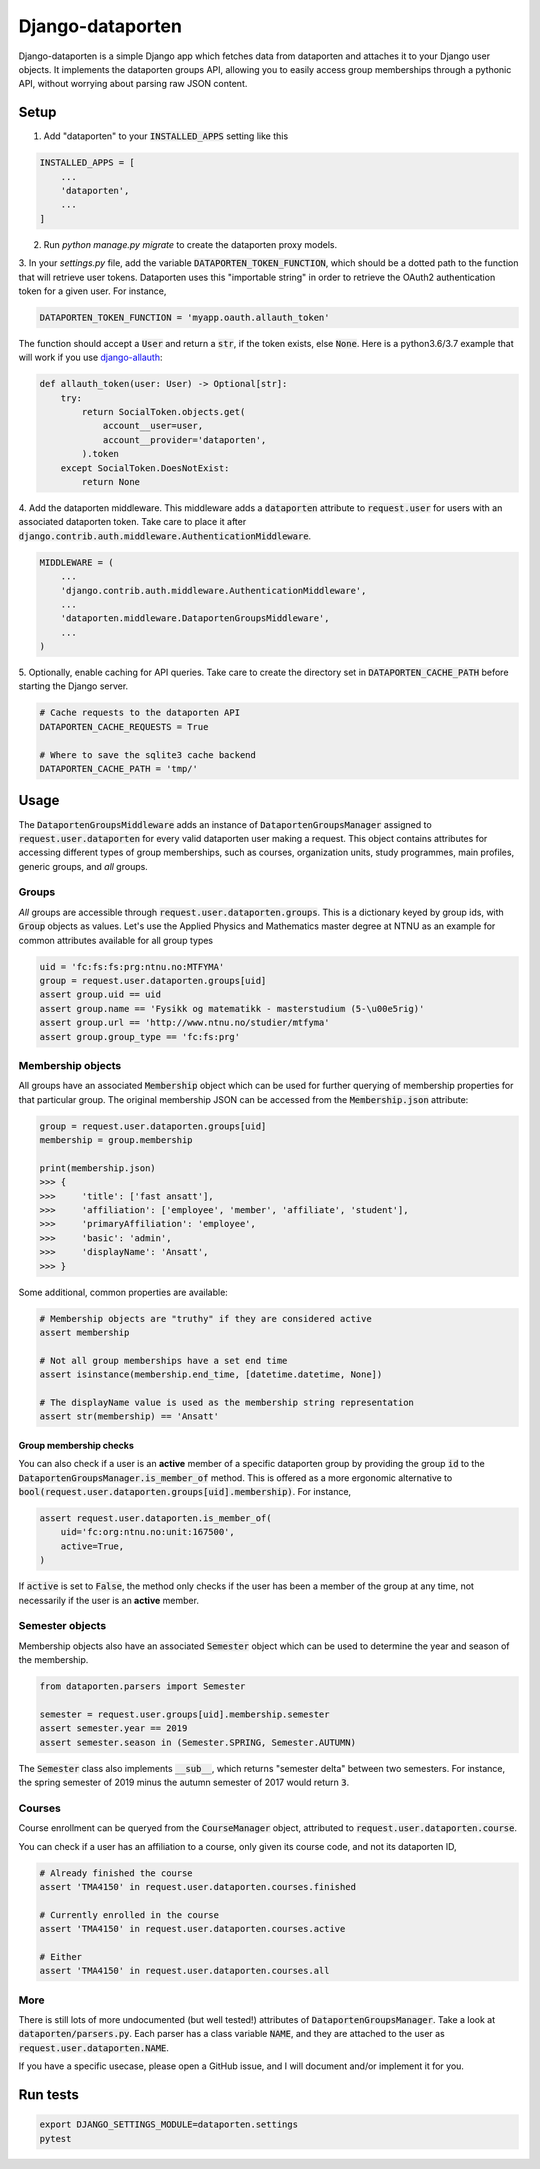 =================
Django-dataporten
=================

Django-dataporten is a simple Django app which fetches data from dataporten and
attaches it to your Django user objects. It implements the dataporten groups
API, allowing you to easily access group memberships through a pythonic API, without
worrying about parsing raw JSON content.

Setup
=====

1. Add "dataporten" to your :code:`INSTALLED_APPS` setting like this

.. code:: python

    INSTALLED_APPS = [
        ...
        'dataporten',
        ...
    ]


2. Run `python manage.py migrate` to create the dataporten proxy models.

3. In your `settings.py` file, add the variable :code:`DATAPORTEN_TOKEN_FUNCTION`,
which should be a dotted path to the function that will retrieve user tokens.
Dataporten uses this "importable string" in order to retrieve the OAuth2
authentication token for a given user. For instance,

.. code:: python

    DATAPORTEN_TOKEN_FUNCTION = 'myapp.oauth.allauth_token'

The function should accept a :code:`User` and return a :code:`str`, if the
token exists, else :code:`None`.
Here is a python3.6/3.7 example that will work if you use `django-allauth`_:

.. code:: python

    def allauth_token(user: User) -> Optional[str]:
        try:
            return SocialToken.objects.get(
                account__user=user,
                account__provider='dataporten',
            ).token
        except SocialToken.DoesNotExist:
            return None

4. Add the dataporten middleware. This middleware adds a :code:`dataporten`
attribute to :code:`request.user` for users with an associated
dataporten token. Take care to place it after
:code:`django.contrib.auth.middleware.AuthenticationMiddleware`.

.. code:: python

    MIDDLEWARE = (
        ...
        'django.contrib.auth.middleware.AuthenticationMiddleware',
        ...
        'dataporten.middleware.DataportenGroupsMiddleware',
        ...
    )

5. Optionally, enable caching for API queries. Take care to create the directory
set in :code:`DATAPORTEN_CACHE_PATH` before starting the Django server.

.. code:: python

    # Cache requests to the dataporten API
    DATAPORTEN_CACHE_REQUESTS = True

    # Where to save the sqlite3 cache backend
    DATAPORTEN_CACHE_PATH = 'tmp/'

.. _django-allauth: https://github.com/pennersr/django-allauth:


Usage
=====

The :code:`DataportenGroupsMiddleware` adds an instance of
:code:`DataportenGroupsManager` assigned to :code:`request.user.dataporten` for
every valid dataporten user making a request. This object contains attributes
for accessing different types of group memberships, such as courses, organization
units, study programmes, main profiles, generic groups, and *all* groups.


Groups
------

*All* groups are accessible through :code:`request.user.dataporten.groups`.
This is a dictionary keyed by group ids, with :code:`Group` objects as values.
Let's use the Applied Physics and Mathematics master degree at NTNU as an example
for common attributes available for all group types

.. code:: python

    uid = 'fc:fs:fs:prg:ntnu.no:MTFYMA'
    group = request.user.dataporten.groups[uid]
    assert group.uid == uid
    assert group.name == 'Fysikk og matematikk - masterstudium (5-\u00e5rig)'
    assert group.url == 'http://www.ntnu.no/studier/mtfyma'
    assert group.group_type == 'fc:fs:prg'

Membership objects
------------------

All groups have an associated :code:`Membership` object which can be used for
further querying of membership properties for that particular group.
The original membership JSON can be accessed from the :code:`Membership.json`
attribute:

.. code:: python

    group = request.user.dataporten.groups[uid]
    membership = group.membership

    print(membership.json)
    >>> {
    >>>     'title': ['fast ansatt'],
    >>>     'affiliation': ['employee', 'member', 'affiliate', 'student'],
    >>>     'primaryAffiliation': 'employee',
    >>>     'basic': 'admin',
    >>>     'displayName': 'Ansatt',
    >>> }


Some additional, common properties are available:

.. code:: python

    # Membership objects are "truthy" if they are considered active
    assert membership

    # Not all group memberships have a set end time
    assert isinstance(membership.end_time, [datetime.datetime, None])

    # The displayName value is used as the membership string representation
    assert str(membership) == 'Ansatt'


Group membership checks
~~~~~~~~~~~~~~~~~~~~~~~

You can also check if a user is an **active** member of a specific dataporten group
by providing the group :code:`id` to the :code:`DataportenGroupsManager.is_member_of`
method. This is offered as a more ergonomic alternative to
:code:`bool(request.user.dataporten.groups[uid].membership)`. For instance,

.. code:: python

    assert request.user.dataporten.is_member_of(
        uid='fc:org:ntnu.no:unit:167500',
        active=True,
    )

If :code:`active` is set to :code:`False`, the method only checks if the user
has been a member of the group at any time, not necessarily if the user is
an **active** member.

Semester objects
----------------

Membership objects also have an associated :code:`Semester` object which
can be used to determine the year and season of the membership.

.. code:: python

    from dataporten.parsers import Semester

    semester = request.user.groups[uid].membership.semester
    assert semester.year == 2019
    assert semester.season in (Semester.SPRING, Semester.AUTUMN)

The :code:`Semester` class also implements :code:`__sub__`, which
returns "semester delta" between two semesters. For instance,
the spring semester of 2019 minus the autumn semester of 2017 would
return :code:`3`.

Courses
-------

Course enrollment can be queryed from the :code:`CourseManager` object, attributed to
:code:`request.user.dataporten.course`.

You can check if a user has an affiliation to a course, only given
its course code, and not its dataporten ID,

.. code:: python

    # Already finished the course
    assert 'TMA4150' in request.user.dataporten.courses.finished

    # Currently enrolled in the course
    assert 'TMA4150' in request.user.dataporten.courses.active

    # Either
    assert 'TMA4150' in request.user.dataporten.courses.all


More
----

There is still lots of more undocumented (but well tested!) attributes of
:code:`DataportenGroupsManager`. Take a look at :code:`dataporten/parsers.py`.
Each parser has a class variable :code:`NAME`, and they are attached to
the user as :code:`request.user.dataporten.NAME`.

If you have a specific usecase, please open a GitHub issue, and I will
document and/or implement it for you.

Run tests
=========

.. code:: bash

    export DJANGO_SETTINGS_MODULE=dataporten.settings
    pytest
